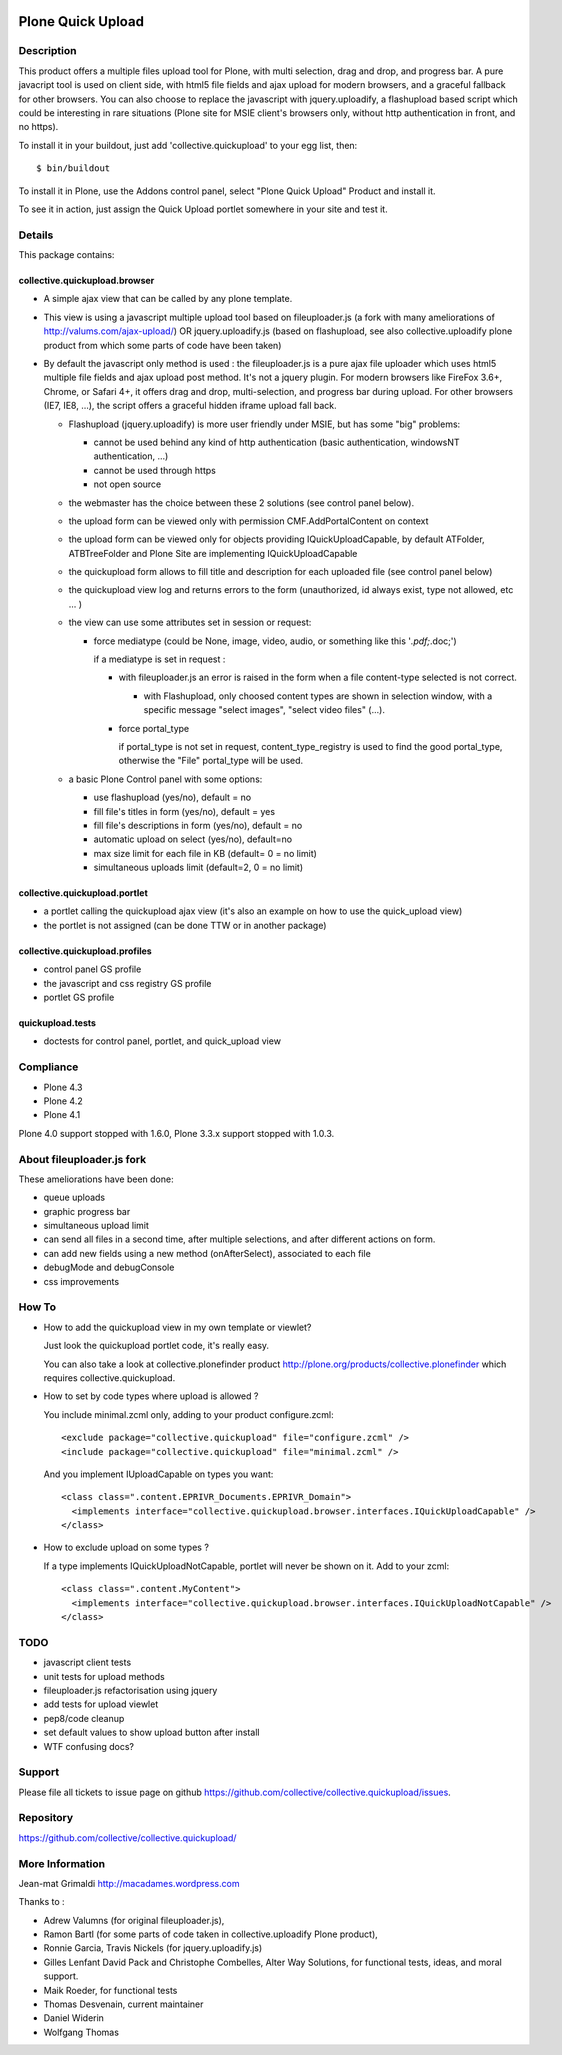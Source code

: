 .. image:: https://travis-ci.org/collective/collective.quickupload.png?branch=master
   :target: https://travis-ci.org/collective/collective.quickupload

==================
Plone Quick Upload
==================

Description
===========
This product offers a multiple files upload tool for Plone, with multi
selection, drag and drop, and progress bar. A pure javacript tool is used on
client side, with html5 file fields and ajax upload for modern browsers, and a
graceful fallback for other browsers. You can also choose to replace the
javascript with jquery.uploadify, a flashupload based script which could be
interesting in rare situations (Plone site for MSIE client's browsers only,
without http authentication in front, and no https).

To install it in your buildout, just add 'collective.quickupload' to your egg
list, then::

    $ bin/buildout

To install it in Plone, use the Addons control panel, select
"Plone Quick Upload" Product and install it.

To see it in action, just assign the Quick Upload portlet somewhere in your
site and test it.

Details
=======

This package contains:

collective.quickupload.browser
------------------------------

- A simple ajax view that can be called by any plone template.

- This view is using a javascript multiple upload tool based on fileuploader.js
  (a fork with many ameliorations of
  http://valums.com/ajax-upload/) OR jquery.uploadify.js (based on flashupload,
  see also collective.uploadify plone product from which some parts of code
  have been taken)

- By default the javascript only method is used : the fileuploader.js is a pure
  ajax file uploader which uses html5 multiple file fields and ajax upload post
  method. It's not a jquery plugin. For modern browsers like FireFox 3.6+,
  Chrome, or Safari 4+, it offers drag and drop, multi-selection, and progress
  bar during upload. For other browsers (IE7, IE8, ...),  the script offers a
  graceful hidden iframe upload fall back.

  - Flashupload (jquery.uploadify) is more user friendly under MSIE, but has
    some "big" problems:

    - cannot be used behind any kind of http authentication
      (basic authentication, windowsNT authentication, ...)

    - cannot be used through https

    - not open source

  - the webmaster has the choice between these 2 solutions (see control panel
    below).

  - the upload form can be viewed only with permission CMF.AddPortalContent on
    context

  - the upload form can be viewed  only for objects providing
    IQuickUploadCapable, by default ATFolder, ATBTreeFolder and Plone Site are
    implementing IQuickUploadCapable

  - the quickupload form allows to fill title and description for each uploaded
    file (see control panel below)

  - the quickupload view log and returns errors to the form (unauthorized, id
    always exist, type not allowed, etc ... )

  - the view can use some attributes set in session or request:

    - force mediatype (could be None, image, video, audio, or something like
      this '*.pdf;*.doc;')

      if a mediatype is set in request :

      - with fileuploader.js an error is raised in the form when a file
        content-type selected is not correct.

        - with Flashupload, only choosed content types are shown in selection
          window, with a specific message "select images", "select video files"
          (...).

      - force portal_type

        if portal_type is not set in request, content_type_registry is used to
        find the good portal_type, otherwise the "File" portal_type will be
        used.

  - a basic Plone Control panel with some options:

    - use flashupload (yes/no), default = no

    - fill file's titles in form (yes/no), default = yes

    - fill file's descriptions in form (yes/no), default = no

    - automatic upload on select (yes/no), default=no

    - max size limit for each file in KB (default= 0 = no limit)

    - simultaneous uploads limit (default=2, 0 = no limit)


collective.quickupload.portlet
------------------------------

- a portlet calling the quickupload ajax view (it's also an example on how to
  use the quick_upload view)

- the portlet is not assigned (can be done TTW or in another package)


collective.quickupload.profiles
-------------------------------

- control panel GS profile

- the javascript and css registry GS profile

- portlet GS profile


quickupload.tests
-----------------

- doctests for control panel, portlet, and quick_upload view


Compliance
==========

- Plone 4.3
- Plone 4.2
- Plone 4.1

Plone 4.0 support stopped with 1.6.0, Plone 3.3.x support stopped with 1.0.3.


About fileuploader.js fork
==========================

These ameliorations have been done:

- queue uploads

- graphic progress bar

- simultaneous upload limit

- can send all files in a second time, after multiple selections, and after
  different actions on form.

- can add new fields using a new method (onAfterSelect), associated to each file

- debugMode and debugConsole

- css improvements


How To
======

- How to add the quickupload view in my own template or viewlet?

  Just look the quickupload portlet code, it's really easy.

  You can also take a look at collective.plonefinder product
  http://plone.org/products/collective.plonefinder
  which requires collective.quickupload.

- How to set by code types where upload is allowed ?

  You include minimal.zcml only, adding to your product configure.zcml::

      <exclude package="collective.quickupload" file="configure.zcml" />
      <include package="collective.quickupload" file="minimal.zcml" />

  And you implement IUploadCapable on types you want::

      <class class=".content.EPRIVR_Documents.EPRIVR_Domain">
        <implements interface="collective.quickupload.browser.interfaces.IQuickUploadCapable" />
      </class>

- How to exclude upload on some types ?

  If a type implements IQuickUploadNotCapable, portlet will never be shown on it.
  Add to your zcml::

      <class class=".content.MyContent">
        <implements interface="collective.quickupload.browser.interfaces.IQuickUploadNotCapable" />
      </class>

TODO
====

- javascript client tests

- unit tests for upload methods

- fileuploader.js refactorisation using jquery

- add tests for upload viewlet

- pep8/code cleanup

- set default values to show upload button after install

- WTF confusing docs?


Support
=======

Please file all tickets to issue page on github
https://github.com/collective/collective.quickupload/issues.


Repository
==========

https://github.com/collective/collective.quickupload/


More Information
================

Jean-mat Grimaldi http://macadames.wordpress.com

Thanks to :

- Adrew Valumns (for original fileuploader.js),
- Ramon Bartl (for some parts of code taken in collective.uploadify Plone product),
- Ronnie Garcia, Travis Nickels (for jquery.uploadify.js)
- Gilles Lenfant David Pack and Christophe Combelles, Alter Way Solutions,
  for functional tests, ideas, and moral support.
- Maik Roeder, for functional tests
- Thomas Desvenain, current maintainer
- Daniel Widerin
- Wolfgang Thomas

